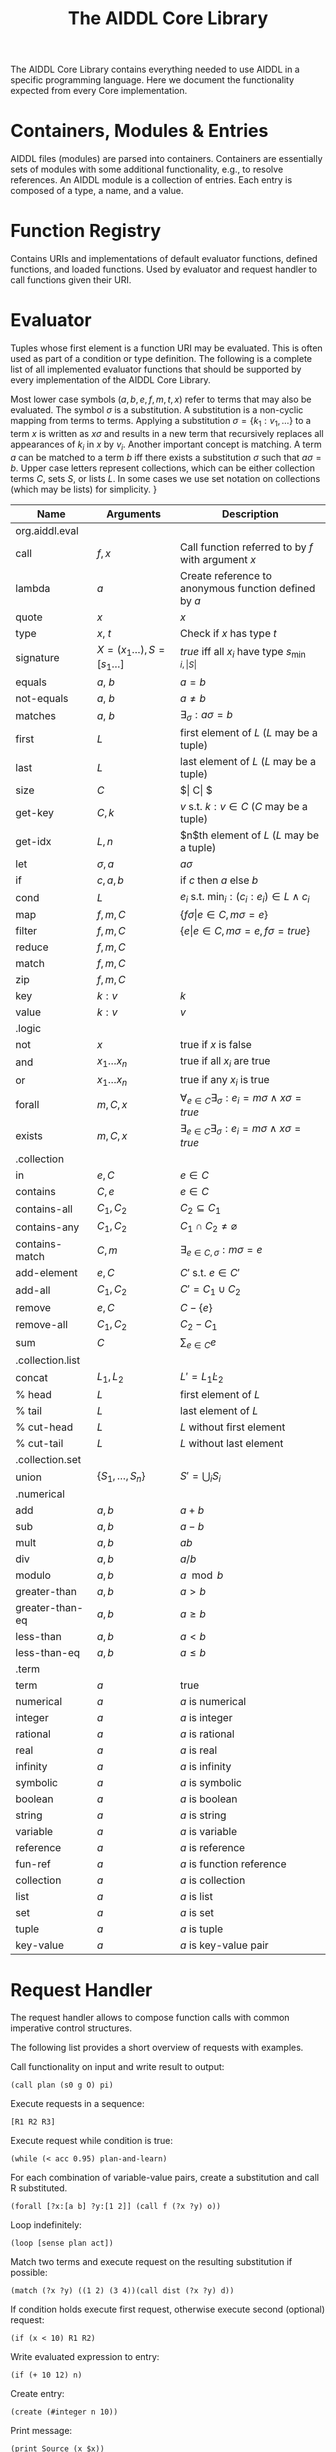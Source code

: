 #+TITLE: The AIDDL Core Library

The AIDDL Core Library contains everything needed to use AIDDL in a specific
programming language. Here we document the functionality expected from every
Core implementation. 

* Containers, Modules & Entries

AIDDL files (modules) are parsed into containers. Containers are essentially
sets of modules with some additional functionality, e.g., to resolve references.
An AIDDL module is a collection of entries. Each entry is composed of a type, a
name, and a value.

* Function Registry

Contains URIs and implementations of default evaluator functions, defined
functions, and loaded functions. Used by evaluator and request handler to call
functions given their URI.

* Evaluator
  
Tuples whose first element is a function URI may be evaluated. This is often
used as part of a condition or type definition. The following is a complete
list of all implemented evaluator functions that should be supported by every
implementation of the AIDDL Core Library.

Most lower case symbols ($a,b,e,f,m,t,x$) refer to terms that may also be
evaluated.  The symbol $\sigma$ is a substitution. A substitution is a
non-cyclic mapping from terms to terms. Applying a substitution $\sigma =
\{k_1:v_1, \ldots \}$ to a term $x$ is written as $x\sigma$ and results in a
new term that recursively replaces all appearances of $k_i$ in $x$ by $v_i$.
Another important concept is matching. A term $a$ can be matched to a term $b$
iff there exists a substitution $\sigma$ such that $a\sigma = b$.  Upper case
letters represent collections, which can be either collection terms $C$, sets
$S$, or lists $L$. In some cases we use set notation on collections (which may
be lists) for simplicity.  }

|------------------+-----------------------------------+----------------------------------------------------------------------------|
| Name             | Arguments                         | Description                                                                |
|------------------+-----------------------------------+----------------------------------------------------------------------------|
| org.aiddl.eval   |                                   |                                                                            |
|------------------+-----------------------------------+----------------------------------------------------------------------------|
| call             | $f, x$                            | Call function referred to by $f$ with argument $x$                         |
| lambda           | $a$                               | Create reference to anonymous function defined by $a$                      |
| quote            | $x$                               | $x$                                                                        |
| type             | $x$, $t$                          | Check if $x$ has type $t$                                                  |
| signature        | $X=(x_1 \ldots) , S=[s_1 \ldots]$ | $\mathit{true}$ iff all $x_i$ have type $s_{\min{i,\vert S\vert }}$        |
| equals           | $a$, $b$                          | $a = b$                                                                    |
| not-equals       | $a$, $b$                          | $a \neq b$                                                                 |
| matches          | $a$, $b$                          | $\exists_\sigma : a\sigma = b$                                             |
| first            | $L$                               | first element of $L$ ($L$ may be a tuple)                                  |
| last             | $L$                               | last element of $L$ ($L$ may be a tuple)                                   |
| size             | $C$                               | $\vert C\vert $                                                            |
| get-key          | $C,k$                             | $v$ s.t. $k:v \in C$ ($C$ may be a tuple)                                  |
| get-idx          | $L,n$                             | $n$th element of $L$ ($L$ may be a tuple)                                  |
| let              | $\sigma,a$                        | $a \sigma$                                                                 |
| if               | $c,a,b$                           | if $c$ then $a$ else $b$                                                   |
| cond             | $L$                               | $e_i$ s.t. $\min_i : (c_i:e_i) \in L \wedge c_i$                           |
| map              | $f,m,C$                           | $\{ f\sigma \vert  e \in C, m\sigma=e \}$                                  |
| filter           | $f,m,C$                           | $\{ e \vert  e \in C, m\sigma=e,f\sigma = true \}$                         |
| reduce           | $f,m,C$                           |                                                                            |
| match            | $f,m,C$                           |                                                                            |
| zip              | $f,m,C$                           |                                                                            |
| key              | $k:v$                             | $k$                                                                        |
| value            | $k:v$                             | $v$                                                                        |
|------------------+-----------------------------------+----------------------------------------------------------------------------|
| .logic           |                                   |                                                                            |
|------------------+-----------------------------------+----------------------------------------------------------------------------|
| not              | $x$                               | true if $x$ is false                                                       |
| and              | $x_1 \ldots x_n$                  | true if all $x_i$ are true                                                 |
| or               | $x_1 \ldots x_n$                  | true if any $x_i$ is true                                                  |
| forall           | $m, C, x$                         | $\forall_{e \in C} \exists_\sigma : e_i = m \sigma \wedge x \sigma = true$ |
| exists           | $m, C, x$                         | $\exists_{e \in C} \exists_\sigma : e_i = m \sigma \wedge x \sigma = true$ |
|------------------+-----------------------------------+----------------------------------------------------------------------------|
| .collection      |                                   |                                                                            |
|------------------+-----------------------------------+----------------------------------------------------------------------------|
| in               | $e, C$                            | $e \in C$                                                                  |
| contains         | $C, e$                            | $e \in C$                                                                  |
| contains-all     | $C_1, C_2$                        | $C_2 \subseteq C_1$                                                        |
| contains-any     | $C_1, C_2$                        | $C_1 \cap C_2 \neq \varnothing$                                            |
| contains-match   | $C, m$                            | $\exists_{e \in C, \sigma} : m\sigma = e$                                  |
| add-element      | $e, C$                            | $C' ~ \text{s.t.} ~ e \in C'$                                              |
| add-all          | $C_1, C_2$                        | $C' = C_1 \cup C_2$                                                        |
| remove           | $e, C$                            | $C-\{e\}$                                                                  |
| remove-all       | $C_1, C_2$                        | $C_2-C_1$                                                                  |
| sum              | $C$                               | $\sum_{e \in C} e$                                                         |
|------------------+-----------------------------------+----------------------------------------------------------------------------|
| .collection.list |                                   |                                                                            |
|------------------+-----------------------------------+----------------------------------------------------------------------------|
| concat           | $L_1, L_2$                        | $L' = L_1 \dot L_2$                                                        |
| % head           | $L$                               | first element of $L$                                                       |
| % tail           | $L$                               | last element of $L$                                                        |
| % cut-head       | $L$                               | $L$ without first element                                                  |
| % cut-tail       | $L$                               | $L$ without last element                                                   |
|------------------+-----------------------------------+----------------------------------------------------------------------------|
| .collection.set  |                                   |                                                                            |
|------------------+-----------------------------------+----------------------------------------------------------------------------|
| union            | $\{S_1, \ldots, S_n \}$           | $S' = \bigcup_i S_i$                                                       |
|------------------+-----------------------------------+----------------------------------------------------------------------------|
| .numerical       |                                   |                                                                            |
|------------------+-----------------------------------+----------------------------------------------------------------------------|
| add              | $a,b$                             | $a+b$                                                                      |
| sub              | $a,b$                             | $a-b$                                                                      |
| mult             | $a,b$                             | $ab$                                                                       |
| div              | $a,b$                             | $a/b$                                                                      |
| modulo           | $a,b$                             | $a \mod b$                                                                 |
| greater-than     | $a,b$                             | $a > b$                                                                    |
| greater-than-eq  | $a,b$                             | $a \geq b$                                                                 |
| less-than        | $a,b$                             | $a < b$                                                                    |
| less-than-eq     | $a,b$                             | $a \leq b$                                                                 |
|------------------+-----------------------------------+----------------------------------------------------------------------------|
| .term            |                                   |                                                                            |
|------------------+-----------------------------------+----------------------------------------------------------------------------|
| term             | $a$                               | true                                                                       |
| numerical        | $a$                               | $a$ is numerical                                                           |
| integer          | $a$                               | $a$ is integer                                                             |
| rational         | $a$                               | $a$ is rational                                                            |
| real             | $a$                               | $a$ is real                                                                |
| infinity         | $a$                               | $a$ is infinity                                                            |
| symbolic         | $a$                               | $a$ is symbolic                                                            |
| boolean          | $a$                               | $a$ is boolean                                                             |
| string           | $a$                               | $a$ is string                                                              |
| variable         | $a$                               | $a$ is variable                                                            |
| reference        | $a$                               | $a$ is reference                                                           |
| fun-ref          | $a$                               | $a$ is function reference                                                  |
| collection       | $a$                               | $a$ is collection                                                          |
| list             | $a$                               | $a$ is list                                                                |
| set              | $a$                               | $a$ is set                                                                 |
| tuple            | $a$                               | $a$ is tuple                                                               |
| key-value        | $a$                               | $a$ is key-value pair                                                      |

* Request Handler

The request handler allows to compose function calls with common imperative
control structures.

The following list provides a short overview of requests with examples.

Call functionality on input and write result to output:

#+begin_example
(call plan (s0 g O) pi)
#+end_example

Execute requests in a sequence:
#+begin_example
[R1 R2 R3]
#+end_example

Execute request while condition is true:
#+begin_example
(while (< acc 0.95) plan-and-learn)
#+end_example

For each combination of variable-value pairs, create a substitution and call
R substituted.
#+begin_example
(forall [?x:[a b] ?y:[1 2]] (call f (?x ?y) o))
#+end_example

Loop indefinitely:
#+begin_example
(loop [sense plan act])
#+end_example

Match two terms and execute request on the resulting substitution if possible:
#+begin_example
(match (?x ?y) ((1 2) (3 4))(call dist (?x ?y) d))
#+end_example

If condition holds execute first request, otherwise execute second (optional) request:
#+begin_example
(if (x < 10) R1 R2)
#+end_example

Write evaluated expression to entry:
#+begin_example
(if (+ 10 12) n)
#+end_example

Create entry:
#+begin_example
(create (#integer n 10))
#+end_example

Print message:
#+begin_example
(print Source (x $x))
#+end_example

Measure time between two points:
#+begin_example
(stopwatch start A1)
(call Plan $Pi pi)
(stopwatch stop A1)
#+end_example


